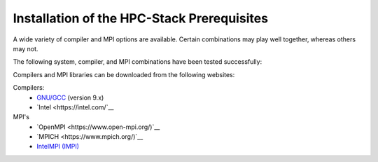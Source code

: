 .. This is a continuation of the hpc-intro.rst chapter

.. _Prerequisites:

Installation of the HPC-Stack Prerequisites
=============================================

A wide variety of compiler and MPI options are available. Certain combinations may play well together, whereas others may not. 

The following system, compiler, and MPI combinations have been tested successfully:

+-----------------------------------+------------------------------------------+--------------------------------------------+
| System                            |  Compilers                                | MPI                                        |
+===================================+===========================================+============================================+
| SUSE Linux Enterprise Server 12.4 | Intel compilers 2020.0 (ifort, icc, icps) | Intel MPI wrappers (mpif90, mpicc, mpicxx) |
+-----------------------------------+-------------------------------------------+--------------------------------------------+
| Linux CentOS 7                    | Intel compilers 2020.0 (ifort, icc, icps) | Intel MPI (mpiifort, mpiicc, mpiicpc)      |
+-----------------------------------+-------------------------------------------+--------------------------------------------+

Compilers and MPI libraries can be downloaded from the following websites: 

Compilers: 
  * `GNU/GCC <https://gcc.gnu.org/>`__ (version 9.x)
  * `Intel <https://intel.com/`__

MPI's
  * `OpenMPI <https://www.open-mpi.org/)`__
  * `MPICH <https://www.mpich.org/)`__
  * `IntelMPI (IMPI) <https://www.intel.com/content/www/us/en/developer/tools/oneapi/mpi-library.html>`__

